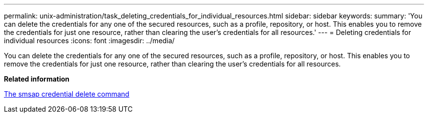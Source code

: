 ---
permalink: unix-administration/task_deleting_credentials_for_individual_resources.html
sidebar: sidebar
keywords: 
summary: 'You can delete the credentials for any one of the secured resources, such as a profile, repository, or host. This enables you to remove the credentials for just one resource, rather than clearing the user’s credentials for all resources.'
---
= Deleting credentials for individual resources
:icons: font
:imagesdir: ../media/

[.lead]
You can delete the credentials for any one of the secured resources, such as a profile, repository, or host. This enables you to remove the credentials for just one resource, rather than clearing the user's credentials for all resources.

*Related information*

xref:reference_the_smosmsapcredential_delete_command.adoc[The smsap credential delete command]
